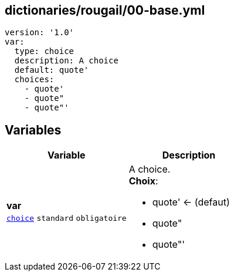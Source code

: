 == dictionaries/rougail/00-base.yml

[,yaml]
----
version: '1.0'
var:
  type: choice
  description: A choice
  default: quote'
  choices:
    - quote'
    - quote"
    - quote"'
----
== Variables

[cols="110a,110a",options="header"]
|====
| Variable                                                                                                     | Description                                                                                                  
| 
**var** +
`https://rougail.readthedocs.io/en/latest/variable.html#variables-types[choice]` `standard` `obligatoire`                                                                                                              | 
A choice. +
**Choix**: 

* quote' ← (defaut)
* quote"
* quote"'                                                                                                              
|====


